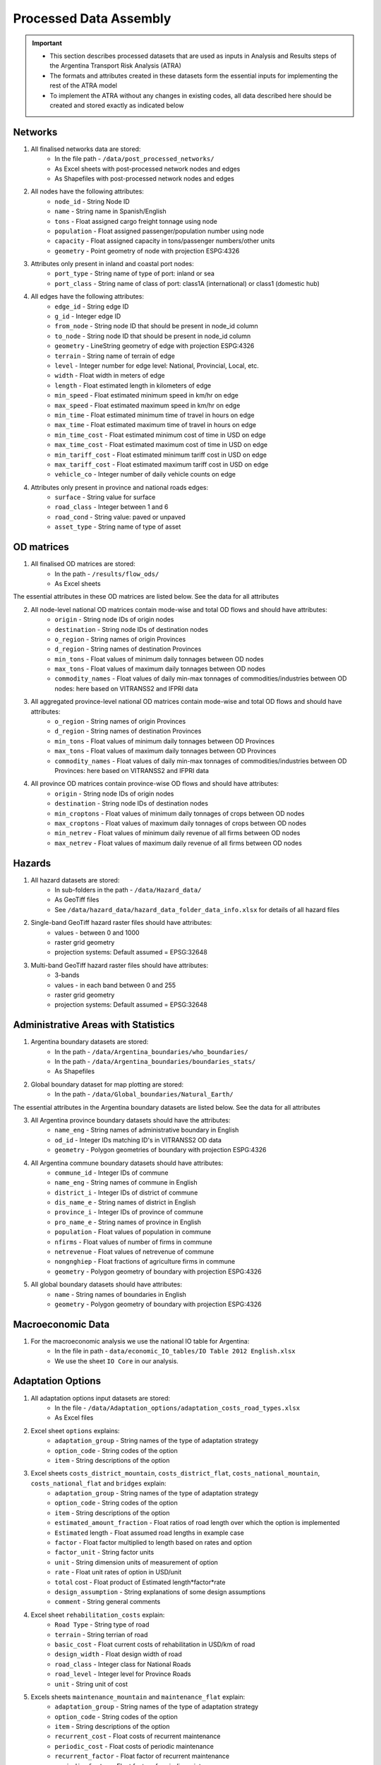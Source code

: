 =======================
Processed Data Assembly
=======================
.. Important::
	- This section describes processed datasets that are used as inputs in Analysis and Results steps of the Argentina Transport Risk Analysis (ATRA)
	- The formats and attributes created in these datasets form the essential inputs for implementing the rest of the ATRA model
	- To implement the ATRA without any changes in existing codes, all data described here should be created and stored exactly as indicated below

Networks
--------
1. All finalised networks data are stored:
	- In the file path - ``/data/post_processed_networks/``
	- As Excel sheets with post-processed network nodes and edges
	- As Shapefiles with post-processed network nodes and edges

2. All nodes have the following attributes:
	- ``node_id`` - String Node ID
	- ``name`` - String name in Spanish/English
	- ``tons`` - Float assigned cargo freight tonnage using node
	- ``population`` - Float assigned passenger/population number using node
	- ``capacity`` - Float assigned capacity in tons/passenger numbers/other units
	- ``geometry`` - Point geometry of node with projection ESPG:4326

3. Attributes only present in inland and coastal port nodes:
	- ``port_type`` - String name of type of port: inland or sea
	- ``port_class`` - String name of class of port: class1A (international) or class1 (domestic hub)

4. All edges have the following attributes:
	- ``edge_id`` - String edge ID
	- ``g_id`` - Integer edge ID
	- ``from_node`` - String node ID that should be present in node_id column
	- ``to_node`` - String node ID that should be present in node_id column
	- ``geometry`` - LineString geometry of edge with projection ESPG:4326
	- ``terrain`` - String name of terrain of edge
	- ``level`` - Integer number for edge level: National, Provincial, Local, etc.
	- ``width`` - Float width in meters of edge
	- ``length`` - Float estimated length in kilometers of edge
	- ``min_speed`` - Float estimated minimum speed in km/hr on edge
	- ``max_speed`` - Float estimated maximum speed in km/hr on edge
	- ``min_time`` - Float estimated minimum time of travel in hours on edge
	- ``max_time`` - Float estimated maximum time of travel in hours on edge
	- ``min_time_cost`` - Float estimated minimum cost of time in USD on edge
	- ``max_time_cost`` - Float estimated maximum cost of time in USD on edge
	- ``min_tariff_cost`` - Float estimated minimum tariff cost in USD on edge
	- ``max_tariff_cost`` - Float estimated maximum tariff cost in USD on edge
	- ``vehicle_co`` - Integer number of daily vehicle counts on edge

4. Attributes only present in province and national roads edges:
	- ``surface`` - String value for surface
	- ``road_class`` - Integer between 1 and 6
	- ``road_cond`` - String value: paved or unpaved
	- ``asset_type`` - String name of type of asset

OD matrices
-----------
1. All finalised OD matrices are stored:
	- In the path - ``/results/flow_ods/``
	- As Excel sheets

The essential attributes in these OD matrices are listed below. See the data for all attributes

2. All node-level national OD matrices contain mode-wise and total OD flows and should have attributes:
	- ``origin`` - String node IDs of origin nodes
	- ``destination`` - String node IDs of destination nodes
	- ``o_region`` - String names of origin Provinces
	- ``d_region`` - String names of destination Provinces
	- ``min_tons`` - Float values of minimum daily tonnages between OD nodes
	- ``max_tons`` - Float values of maximum daily tonnages between OD nodes
	- ``commodity_names`` - Float values of daily min-max tonnages of commodities/industries between OD nodes: here based on VITRANSS2 and IFPRI data

3. All aggregated province-level national OD matrices contain mode-wise and total OD flows and should have attributes:
	- ``o_region`` - String names of origin Provinces
	- ``d_region`` - String names of destination Provinces
	- ``min_tons`` - Float values of minimum daily tonnages between OD Provinces
	- ``max_tons`` - Float values of maximum daily tonnages between OD Provinces
	- ``commodity_names`` - Float values of daily min-max tonnages of commodities/industries between OD Provinces: here based on VITRANSS2 and IFPRI data

4. All province OD matrices contain province-wise OD flows and should have attributes:
	- ``origin`` - String node IDs of origin nodes
	- ``destination`` - String node IDs of destination nodes
	- ``min_croptons`` - Float values of minimum daily tonnages of crops between OD nodes
	- ``max_croptons`` - Float values of maximum daily tonnages of crops between OD nodes
	- ``min_netrev`` - Float values of minimum daily revenue of all firms between OD nodes
	- ``max_netrev`` - Float values of maximum daily revenue of all firms between OD nodes


Hazards
-------
1. All hazard datasets are stored:
	- In sub-folders in the path - ``/data/Hazard_data/``
	- As GeoTiff files
	- See ``/data/hazard_data/hazard_data_folder_data_info.xlsx`` for details of all hazard files

2. Single-band GeoTiff hazard raster files should have attributes:
	- values - between 0 and 1000
	- raster grid geometry
	- projection systems: Default assumed = EPSG:32648

3. Multi-band GeoTiff hazard raster files should have attributes:
	- 3-bands
	- values - in each band between 0 and 255
	- raster grid geometry
	- projection systems: Default assumed = EPSG:32648


Administrative Areas with Statistics
------------------------------------
1. Argentina boundary datasets are stored:
	- In the path - ``/data/Argentina_boundaries/who_boundaries/``
	- In the path - ``/data/Argentina_boundaries/boundaries_stats/``
	- As Shapefiles

2. Global boundary dataset for map plotting are stored:
	- In the path - ``/data/Global_boundaries/Natural_Earth/``

The essential attributes in the Argentina boundary datasets are listed below. See the data for all attributes

3. All Argentina province boundary datasets should have the attributes:
	- ``name_eng`` - String names of administrative boundary in English
	- ``od_id`` - Integer IDs matching ID's in VITRANSS2 OD data
	- ``geometry`` - Polygon geometries of boundary with projection ESPG:4326

4. All Argentina commune boundary datasets should have attributes:
	- ``commune_id`` - Integer IDs of commune
	- ``name_eng`` - String names of commune in English
	- ``district_i`` - Integer IDs of district of commune
	- ``dis_name_e`` -  String names of district in English
	- ``province_i`` - Integer IDs of province of commune
	- ``pro_name_e`` -  String names of province in English
	- ``population`` - Float values of population in commune
	- ``nfirms`` - Float values of number of firms in commune
	- ``netrevenue`` - Float values of netrevenue of commune
	- ``nongnghiep`` - Float fractions of agriculture firms in commune
	- ``geometry`` - Polygon geometry of boundary with projection ESPG:4326

5. All global boundary datasets should have attributes:
	- ``name`` - String names of boundaries in English
	- ``geometry`` - Polygon geometry of boundary with projection ESPG:4326


Macroeconomic Data
------------------
1. For the macroeconomic analysis we use the national IO table for Argentina:
	- In the file in path - ``data/economic_IO_tables/IO Table 2012 English.xlsx``
	- We use the sheet ``IO Core`` in our analysis.


Adaptation Options
------------------
1. All adaptation options input datasets are stored:
	- In the file - ``/data/Adaptation_options/adaptation_costs_road_types.xlsx``
	- As Excel files

2. Excel sheet ``options`` explains:
	- ``adaptation_group`` - String names of the type of adaptation strategy
	- ``option_code`` - String codes of the option
	- ``item`` - String descriptions of the option

3. Excel sheets ``costs_district_mountain``, ``costs_district_flat``, ``costs_national_mountain``, ``costs_national_flat`` and ``bridges`` explain:
	- ``adaptation_group`` - String names of the type of adaptation strategy
	- ``option_code`` - String codes of the option
	- ``item`` - String descriptions of the option
	- ``estimated_amount_fraction``	- Float ratios of road length over which the option is implemented
	- ``Estimated`` length - Float assumed road lengths in example case
	- ``factor`` - Float factor multiplied to length based on rates and option
	- ``factor_unit`` - String factor units
	- ``unit`` - String dimension units of measurement of option
	- ``rate`` - Float unit rates of option in USD/unit
	- ``total`` cost - Float product of Estimated length*factor*rate
	- ``design_assumption``	- String explanations of some design assumptions
	- ``comment`` - String general comments

4. Excel sheet ``rehabilitation_costs`` explain:
	- ``Road Type``	- String type of road
	- ``terrain`` - String terrian of road
	- ``basic_cost`` - Float current costs of rehabilitation in USD/km of road
	- ``design_width`` - Float design width of road
	- ``road_class`` - Integer class for National Roads
	- ``road_level`` - Integer level for Province Roads
	- ``unit`` - String unit of cost

5. Excels sheets ``maintenance_mountain`` and ``maintenance_flat`` explain:
	- ``adaptation_group`` - String names of the type of adaptation strategy
	- ``option_code`` - String codes of the option
	- ``item`` - String descriptions of the option
	- ``recurrent_cost`` - Float costs of recurrent maintenance
	- ``periodic_cost`` - Float costs of periodic maintenance
	- ``recurrent_factor`` - Float factor of recurrent maintenance
	- ``periodic_factor`` - Float factor of periodic maintenance
	- ``recurrent_maintain_time`` - Float times of recurrent maintenance in years
	- ``periodic_maintain_time`` - Float times of periodic maintenance in years
	- ``recurrent_cost_unit`` - String unit of recurrent maintenance costs
	- ``periodic_cost_unit`` - String unit of periodic maintenance costs
	- ``comment`` - String general comments
